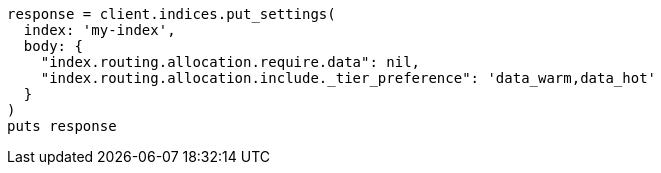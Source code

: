 [source, ruby]
----
response = client.indices.put_settings(
  index: 'my-index',
  body: {
    "index.routing.allocation.require.data": nil,
    "index.routing.allocation.include._tier_preference": 'data_warm,data_hot'
  }
)
puts response
----
